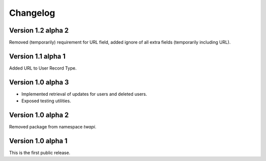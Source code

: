 Changelog
=========

Version 1.2 alpha 2
-------------------

Removed (temporarily) requirement for URL field, added ignore of all extra
fields (temporarily including URL).

Version 1.1 alpha 1
-------------------

Added URL to User Record Type.

Version 1.0 alpha 3
-------------------

- Implemented retrieval of updates for users and deleted users.
- Exposed testing utilities.

Version 1.0 alpha 2
-------------------

Removed package from namespace `twapi`.

Version 1.0 alpha 1
-------------------

This is the first public release.
